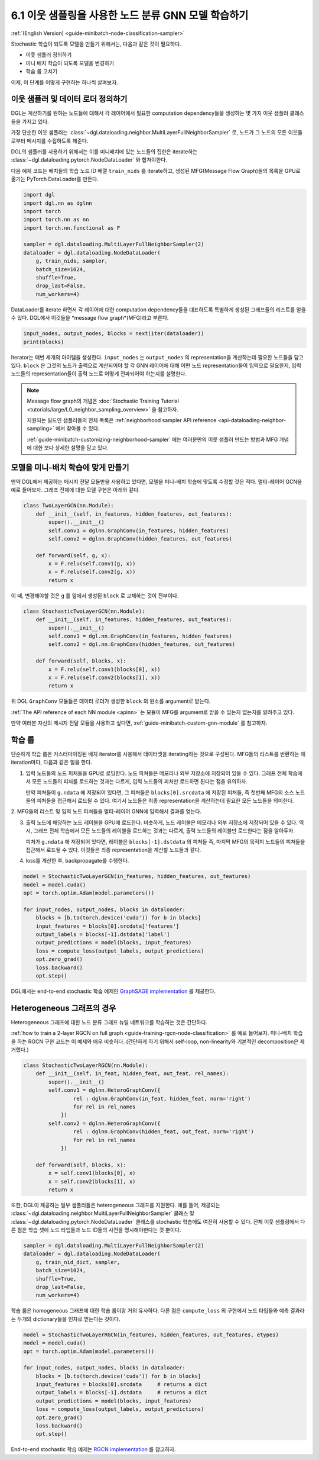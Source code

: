 .. _guide_ko-minibatch-node-classification-sampler:

6.1 이웃 샘플링을 사용한 노드 분류 GNN 모델 학습하기
-----------------------------------------

:ref:`(English Version) <guide-minibatch-node-classification-sampler>`

Stochastic 학습이 되도록 모델을 만들기 위해서는, 다음과 같은 것이 필요하다.

- 이웃 샘플러 정의하기
- 미니 배치 학습이 되도록 모델을 변경하기
- 학습 룹 고치기

이제, 이 단계를 어떻게 구현하는 하나씩 살펴보자.

이웃 샘플러 및 데이터 로더 정의하기
~~~~~~~~~~~~~~~~~~~~~~~~~~~

DGL는 계산하기를 원하는 노드들에 대해서 각 레이어에서 필요한 computation dependency들을 생성하는 몇 가지 이웃 샘플러 클래스들을 가지고 있다.

가장 단순한 이웃 샘플러는 :class:`~dgl.dataloading.neighbor.MultiLayerFullNeighborSampler` 로, 노드가 그 노드의 모든 이웃들로부터 메시지를 수집하도록 해준다.

DGL의 샘플러를 사용하기 위해서는 이를 미니배치에 있는 노드들의 집한은 iterate하는 :class:`~dgl.dataloading.pytorch.NodeDataLoader` 와 합쳐야한다.

다음 예제 코드는 배치들의 학습 노드 ID 배열 ``train_nids`` 를 iterate하고, 생성된 MFG(Message Flow Graph)들의 목록을 GPU로 옮기는 PyTorch DataLoader를 만든다.

.. code:: python

    import dgl
    import dgl.nn as dglnn
    import torch
    import torch.nn as nn
    import torch.nn.functional as F
    
    sampler = dgl.dataloading.MultiLayerFullNeighborSampler(2)
    dataloader = dgl.dataloading.NodeDataLoader(
        g, train_nids, sampler,
        batch_size=1024,
        shuffle=True,
        drop_last=False,
        num_workers=4)

DataLoader를 iterate 하면서 각 레이어에 대한 computation dependency들을 대표하도록 특별하게 생성된 그래프들의 리스트를 얻을 수 있다. DGL에서 이것들을 *message flow graph*(MFG)라고 부른다.

.. code:: python

    input_nodes, output_nodes, blocks = next(iter(dataloader))
    print(blocks)

Iterator는 매번 세개의 아이템을 생성한다. ``input_nodes`` 는 ``output_nodes`` 의 representation을 계산하는데 필요한 노드들을 담고 있다. ``block`` 은 그것의 노드가 출력으로 계산되어야 할 각 GNN 레이어에 대해 어떤 노드 representation들이 입력으로 필요한지, 입력 노드들의 representation들이 출력 노드로 어떻게 전파되어야 하는지를 설명한다.

.. note::

   Message flow graph의 개념은 :doc:`Stochastic Training Tutorial <tutorials/large/L0_neighbor_sampling_overview>` 을 참고하자.

   지원되는 빌드인 샘플러들의 전체 목록은 :ref:`neighborhood sampler API reference <api-dataloading-neighbor-sampling>` 에서 찾아볼 수 있다.

   :ref:`guide-minibatch-customizing-neighborhood-sampler` 에는 여러분만의 이웃 샘플러 만드는 방법과 MFG 개념에 대한 보다 상세한 설명을 담고 있다.


.. _guide-minibatch-node-classification-model:

모델을 미니-배치 학습에 맞게 만들기
~~~~~~~~~~~~~~~~~~~~~~~~~~~

만약 DGL에서 제공하는 메시지 전달 모듈만을 사용하고 있다면, 모델을 미니-배치 학습에 맞도록 수정할 것은 적다. 멀티-레이어 GCN을 예로 들어보자. 그래프 전체에 대한 모델 구현은 아래와 같다.

.. code:: python

    class TwoLayerGCN(nn.Module):
        def __init__(self, in_features, hidden_features, out_features):
            super().__init__()
            self.conv1 = dglnn.GraphConv(in_features, hidden_features)
            self.conv2 = dglnn.GraphConv(hidden_features, out_features)
    
        def forward(self, g, x):
            x = F.relu(self.conv1(g, x))
            x = F.relu(self.conv2(g, x))
            return x

이 때, 변경해야할 것은 ``g`` 를 앞에서 생성된 ``block`` 로 교체하는 것이 전부이다.

.. code:: python

    class StochasticTwoLayerGCN(nn.Module):
        def __init__(self, in_features, hidden_features, out_features):
            super().__init__()
            self.conv1 = dgl.nn.GraphConv(in_features, hidden_features)
            self.conv2 = dgl.nn.GraphConv(hidden_features, out_features)
    
        def forward(self, blocks, x):
            x = F.relu(self.conv1(blocks[0], x))
            x = F.relu(self.conv2(blocks[1], x))
            return x

위 DGL ``GraphConv`` 모듈들은 데이터 로더가 생성한 ``block`` 의 원소를 argument로 받는다.

:ref:`The API reference of each NN module <apinn>` 는 모듈이 MFG를 argument로 받을 수 있는지 없는지를 알려주고 있다.

만약 여러분 자신의 메시지 전달 모듈을 사용하고 싶다면, :ref:`guide-minibatch-custom-gnn-module` 를 참고하자.

학습 룹
~~~~~

단순하게 학습 룹은 커스터마이징된 배치 iterator를 사용해서 데이터셋을 iterating하는 것으로 구성된다. MFG들의 리스트를 반환하는 매 iteration마다, 다음과 같은 일을 한다.

1. 입력 노드들의 노드 피처들을 GPU로 로딩한다. 노드 피쳐들은 메모리나 외부 저장소에 저장되어 있을 수 있다. 그래프 전체 학습에서 모든 노드들의 피처를 로드하는 것과는 다르게, 입력 노드들의 피처만 로드하면 된다는 점을 유의하자.
   

   만약 피쳐들이 ``g.ndata`` 에 저장되어 있다면, 그 피쳐들은 ``blocks[0].srcdata`` 에 저장된 피쳐들, 즉 첫번째 MFG의 소스 노드들의 피처들을 접근해서 로드될 수 있다. 여기서 노드들은 최종 representation을 계산하는데 필요한 모든 노드들을 의미한다.

2. MFG들의 리스트 및 입력 노드 피쳐들을 멀티-레이어 GNN에 입력해서 결과를 
얻는다.

3. 출력 노드에 해당하는 노드 레이블을 GPU에 로드한다. 비슷하게, 노드 레이블은 메모리나 외부 저장소에 저장되어 있을 수 있다. 역시, 그래프 전체 학습에서 모든 노드들의 레이블을 로드하는 것과는 다르게, 출력 노드들의 레이블만 로드한다는 점을 알아두자.
   
   피처가 ``g.ndata`` 에 저장되어 있다면, 레이블은 ``blocks[-1].dstdata`` 의 피쳐들 즉, 마지막 MFG의 목적지 노드들의 피쳐들을 접근해서 로드될 수 있다. 이것들은 최종 representation을 계산할 노드들과 같다.

4. loss를 계산한 후, backpropagate를 수행한다.

.. code:: python

    model = StochasticTwoLayerGCN(in_features, hidden_features, out_features)
    model = model.cuda()
    opt = torch.optim.Adam(model.parameters())
    
    for input_nodes, output_nodes, blocks in dataloader:
        blocks = [b.to(torch.device('cuda')) for b in blocks]
        input_features = blocks[0].srcdata['features']
        output_labels = blocks[-1].dstdata['label']
        output_predictions = model(blocks, input_features)
        loss = compute_loss(output_labels, output_predictions)
        opt.zero_grad()
        loss.backward()
        opt.step()

DGL에서는 end-to-end stochastic 학습 예제인 `GraphSAGE
implementation <https://github.com/dmlc/dgl/blob/master/examples/pytorch/graphsage/train_sampling.py>`__ 를 제공한다.

Heterogeneous 그래프의 경우
~~~~~~~~~~~~~~~~~~~~~~~~

Heterogeneous 그래프에 대한 노드 분류 그래프 뉴럴 네트워크를 학습하는 것은 간단하다.

:ref:`how to train a 2-layer RGCN on full graph <guide-training-rgcn-node-classification>` 를 예로 들어보자. 미니-배치 학습을 하는 RGCN 구현 코드는 이 예제와 매우 비슷하다. (간단하게 하기 위해서 self-loop, non-linearity와 기본적인 decomposition은 제거했다.)

.. code:: python

    class StochasticTwoLayerRGCN(nn.Module):
        def __init__(self, in_feat, hidden_feat, out_feat, rel_names):
            super().__init__()
            self.conv1 = dglnn.HeteroGraphConv({
                    rel : dglnn.GraphConv(in_feat, hidden_feat, norm='right')
                    for rel in rel_names
                })
            self.conv2 = dglnn.HeteroGraphConv({
                    rel : dglnn.GraphConv(hidden_feat, out_feat, norm='right')
                    for rel in rel_names
                })
    
        def forward(self, blocks, x):
            x = self.conv1(blocks[0], x)
            x = self.conv2(blocks[1], x)
            return x

또한, DGL이 제공하는 일부 샘플러들은 heterogeneous 그래프를 지원한다. 예를 들어, 제공되는 :class:`~dgl.dataloading.neighbor.MultiLayerFullNeighborSampler` 클래스 및 :class:`~dgl.dataloading.pytorch.NodeDataLoader` 클래스를 stochastic 학습에도 여전히 사용할 수 있다. 전체 이웃 샘플링에서 다른 점은 학습 셋에 노드 타입들과 노드 ID들의 사전을 명시해야한다는 것 뿐이다.

.. code:: python

    sampler = dgl.dataloading.MultiLayerFullNeighborSampler(2)
    dataloader = dgl.dataloading.NodeDataLoader(
        g, train_nid_dict, sampler,
        batch_size=1024,
        shuffle=True,
        drop_last=False,
        num_workers=4)

학습 룹은 homogeneous 그래프에 대한 학습 룹이랑 거의 유사하다. 다른 점은 ``compute_loss`` 의 구현에서 노드 타입들와 예측 결과라는 두개의 dictionary들을 인자로 받는다는 것이다.

.. code:: python

    model = StochasticTwoLayerRGCN(in_features, hidden_features, out_features, etypes)
    model = model.cuda()
    opt = torch.optim.Adam(model.parameters())
    
    for input_nodes, output_nodes, blocks in dataloader:
        blocks = [b.to(torch.device('cuda')) for b in blocks]
        input_features = blocks[0].srcdata     # returns a dict
        output_labels = blocks[-1].dstdata     # returns a dict
        output_predictions = model(blocks, input_features)
        loss = compute_loss(output_labels, output_predictions)
        opt.zero_grad()
        loss.backward()
        opt.step()

End-to-end stochastic 학습 예제는 `RGCN
implementation <https://github.com/dmlc/dgl/blob/master/examples/pytorch/rgcn-hetero/entity_classify_mb.py>`__ 를 참고하자.


